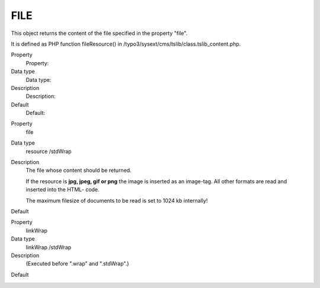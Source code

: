 ﻿

.. ==================================================
.. FOR YOUR INFORMATION
.. --------------------------------------------------
.. -*- coding: utf-8 -*- with BOM.

.. ==================================================
.. DEFINE SOME TEXTROLES
.. --------------------------------------------------
.. role::   underline
.. role::   typoscript(code)
.. role::   ts(typoscript)
   :class:  typoscript
.. role::   php(code)


FILE
^^^^

This object returns the content of the file specified in the property
"file".

It is defined as PHP function fileResource() in
/typo3/sysext/cms/tslib/class.tslib\_content.php.


.. ### BEGIN~OF~TABLE ###

.. container:: table-row

   Property
         Property:
   
   Data type
         Data type:
   
   Description
         Description:
   
   Default
         Default:


.. container:: table-row

   Property
         file
   
   Data type
         resource /stdWrap
   
   Description
         The file whose content should be returned.
         
         If the resource is  **jpg, jpeg, gif or png** the image is inserted as
         an image-tag. All other formats are read and inserted into the HTML-
         code.
         
         The maximum filesize of documents to be read is set to 1024 kb
         internally!
   
   Default


.. container:: table-row

   Property
         linkWrap
   
   Data type
         linkWrap /stdWrap
   
   Description
         (Executed before ".wrap" and ".stdWrap".)
   
   Default


.. container:: table-row

   Property
         wrap
   
   Data type
         wrap /stdWrap
   
   Description
         (Executed after ".linkWrap" and before ".stdWrap".)
   
   Default


.. container:: table-row

   Property
         stdWrap
   
   Data type
         ->stdWrap
   
   Description
         (Executed after ".linkWrap" and ".wrap".)
   
   Default


.. container:: table-row

   Property
         altText
         
         titleText
   
   Data type
         string /stdWrap
   
   Description
         **For <img> output only!**
         
         If no alttext is specified, it will use an empty alttext.
   
   Default


.. container:: table-row

   Property
         emptyTitleHandling
   
   Data type
         string /stdWrap
   
   Description
         Value can be "keepEmpty" to preserve an empty title attribute, or
         "useAlt" to use the alt attribute instead.
   
   Default
         useAlt


.. container:: table-row

   Property
         longdescURL
   
   Data type
         string /stdWrap
   
   Description
         **For <img> output only!**
         
         "longdesc" attribute (URL pointing to document with extensive details
         about image).
   
   Default


.. ###### END~OF~TABLE ######


[tsref:(cObject).FILE]


((generated))
"""""""""""""

Example:
~~~~~~~~

In this example a page is defined, but the content between the body-
tags comes directly from the file "gs.html":

::

   page.10 = FILE
   page.10.file = fileadmin/gs/gs.html

